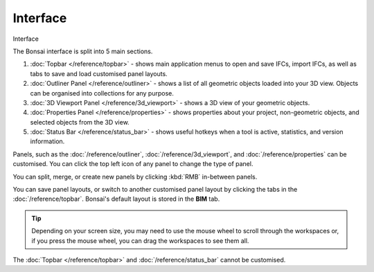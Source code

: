 Interface
=========

.. container:: location-scene

   |location| Interface

   .. |location| image:: /images/location-scene.svg

The Bonsai interface is split into 5 main sections.

.. image:: images/interface.png

1. :doc:`Topbar </reference/topbar>` - shows main application menus to open and save IFCs, import IFCs, as well as tabs to save and load customised panel layouts.
2. :doc:`Outliner Panel </reference/outliner>` - shows a list of all geometric objects loaded into your 3D view. Objects can be organised into collections for any purpose.
3. :doc:`3D Viewport Panel </reference/3d_viewport>` - shows a 3D view of your geometric objects.
4. :doc:`Properties Panel </reference/properties>` - shows properties about your project, non-geometric objects, and selected objects from the 3D view.
5. :doc:`Status Bar </reference/status_bar>` - shows useful hotkeys when a tool is active, statistics, and version information.

Panels, such as the :doc:`/reference/outliner`, :doc:`/reference/3d_viewport`, and :doc:`/reference/properties` can be customised. You can click the top left icon of any panel to change the type of panel.

.. image:: images/interface-panel.png

You can split, merge, or create new panels by clicking :kbd:`RMB` in-between panels.

.. image:: images/interface-split-merge.png

You can save panel layouts, or switch to another customised panel layout by clicking the tabs in the :doc:`/reference/topbar`. Bonsai's default layout is stored in the **BIM** tab.

.. tip::

   Depending on your screen size, you may need to use the mouse wheel to scroll through the workspaces or, if you press the mouse wheel, you can drag the workspaces to see them all.

.. image:: images/interface-tabs.png

The :doc:`Topbar </reference/topbar>` and :doc:`/reference/status_bar` cannot be customised.

.. seealso::

    Bonsai's interface is a customised version of the default Blender
    interface. Read more about `Blender Workspaces
    <https://docs.blender.org/manual/en/latest/interface/window_system/workspaces.html>`__.
